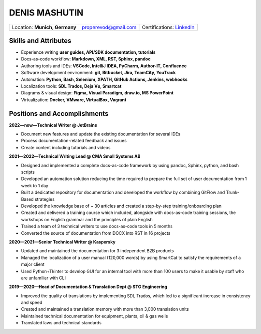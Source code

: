 ==============
DENIS MASHUTIN
==============

.. csv-table::

    "Location: **Munich, Germany**",properevod@gmail.com, Certifications: `LinkedIn`_

.. _LinkedIn: https://www.linkedin.com/in/denis-mashutin

Skills and Attributes
=====================

*  Experience writing **user guides, API/SDK documentation, tutorials**

*  Docs-as-code workflow: **Markdown, XML, RST, Sphinx, pandoc**

*  Authoring tools and IDEs: **VSCode, IntelliJ IDEA, PyCharm, Author-IT, Confluence**

*  Software development environment: **git, Bitbucket, Jira, TeamCity, YouTrack**

*  Automation: **Python, Bash, Selenium, XPATH, GitHub Actions, Jenkins, webhooks**

*  Localization tools: **SDL Trados, Deja Vu, Smartcat**

*  Diagrams & visual design: **Figma, Visual Paradigm, draw.io, MS PowerPoint**

*  Virtualization: **Docker, VMware, VirtualBox, Vagrant**

Positions and Accomplishments
=============================

**2022—now—Technical Writer @ JetBrains**

* Document new features and update the existing documentation for several IDEs

* Process documentation-related feedback and issues

* Create content including tutorials and videos

**2021—2022—Technical Writing Lead @ CMA Small Systems AB**

*  Designed and implemented a complete docs-as-code framework by using pandoc, Sphinx, python, and bash scripts

*  Developed an automation solution reducing the time required to prepare the full set of user documentation from 1 week to 1 day

*  Built a dedicated repository for documentation and developed the workflow by combining GitFlow and Trunk-Based strategies

*  Developed the knowledge base of ~ 30 articles and created a step-by-step training/onboarding plan

*  Created and delivered a training course which included, alongside with docs-as-code training sessions, the workshops on English grammar and the principles of plain English

*  Trained a team of 3 technical writers to use docs-as-code tools in 5 months

*  Converted the source of documentation from DOCX into RST in 16 projects

**2020—2021—Senior Technical Writer @ Kaspersky**

*  Updated and maintained the documentation for 3 independent B2B products

*  Managed the localization of a user manual (120,000 words) by using SmartCat to satisfy the requirements of a major client

*  Used Python+Tkinter to develop GUI for an internal tool with more than 100 users to make it usable by staff who are unfamiliar with CLI

**2019—2020—Head of Documentation & Translation Dept @ STG Engineering**

*  Improved the quality of translations by implementing SDL Trados, which led to a significant increase in consistency and speed

*  Created and maintained a translation memory with more than 3,000 translation units

*  Maintained technical documentation for equipment, plants, oil & gas wells

*  Translated laws and technical standards